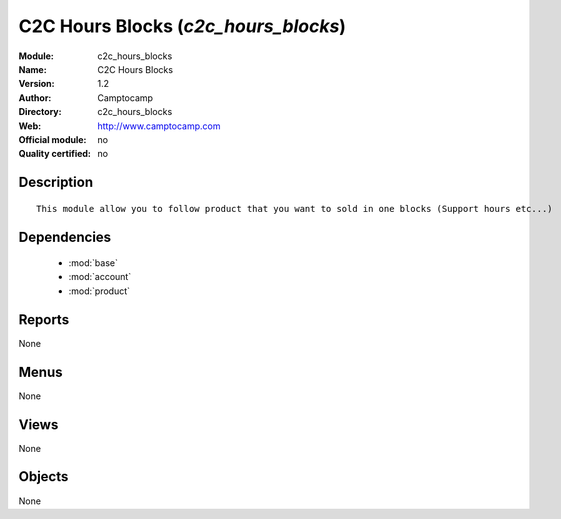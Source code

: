 
.. module:: c2c_hours_blocks
    :synopsis: C2C Hours Blocks 
    :noindex:
.. 

.. raw:: html

    <link rel="stylesheet" href="../_static/hide_objects_in_sidebar.css" type="text/css" />

C2C Hours Blocks (*c2c_hours_blocks*)
=====================================
:Module: c2c_hours_blocks
:Name: C2C Hours Blocks
:Version: 1.2
:Author: Camptocamp
:Directory: c2c_hours_blocks
:Web: http://www.camptocamp.com
:Official module: no
:Quality certified: no

Description
-----------

::

  
  This module allow you to follow product that you want to sold in one blocks (Support hours etc...)
   

Dependencies
------------

 * :mod:`base`
 * :mod:`account`
 * :mod:`product`

Reports
-------

None


Menus
-------


None


Views
-----


None



Objects
-------

None
